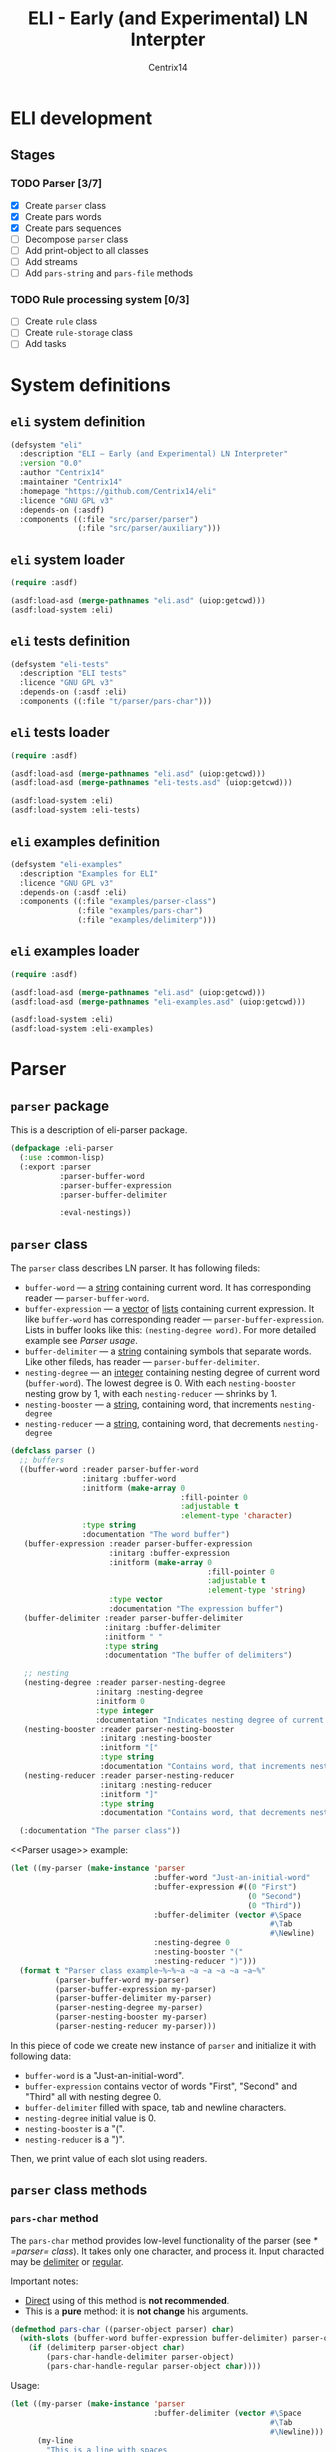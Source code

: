 #+title: ELI - Early (and Experimental) LN Interpter
#+author: Centrix14
#+startup: overview

* ELI development
** Stages
*** TODO Parser [3/7]
- [X] Create =parser= class
- [X] Create pars words
- [X] Create pars sequences
- [ ] Decompose =parser= class
- [ ] Add print-object to all classes
- [ ] Add streams
- [ ] Add =pars-string= and =pars-file= methods

*** TODO Rule processing system [0/3]
- [ ] Create =rule= class
- [ ] Create =rule-storage= class
- [ ] Add tasks

* System definitions
** =eli= system definition
#+name: eli system definition
#+begin_src lisp :tangle eli.asd
  (defsystem "eli"
    :description "ELI — Early (and Experimental) LN Interpreter"
    :version "0.0"
    :author "Centrix14"
    :maintainer "Centrix14"
    :homepage "https://github.com/Centrix14/eli"
    :licence "GNU GPL v3"
    :depends-on (:asdf)
    :components ((:file "src/parser/parser")
                 (:file "src/parser/auxiliary")))
#+end_src

** =eli= system loader
#+name: eli system loader
#+begin_src lisp :tangle eli.lisp
  (require :asdf)

  (asdf:load-asd (merge-pathnames "eli.asd" (uiop:getcwd)))
  (asdf:load-system :eli)
#+end_src

** =eli= tests definition
#+name: eli tests definition
#+begin_src lisp :tangle eli-tests.asd
  (defsystem "eli-tests"
    :description "ELI tests"
    :licence "GNU GPL v3"
    :depends-on (:asdf :eli)
    :components ((:file "t/parser/pars-char")))
#+end_src

** =eli= tests loader
#+name: eli tests loader
#+begin_src lisp :tangle eli-tests.lisp
  (require :asdf)

  (asdf:load-asd (merge-pathnames "eli.asd" (uiop:getcwd)))
  (asdf:load-asd (merge-pathnames "eli-tests.asd" (uiop:getcwd)))

  (asdf:load-system :eli)
  (asdf:load-system :eli-tests)
#+end_src

** =eli= examples definition
#+begin_src lisp :tangle eli-examples.asd
  (defsystem "eli-examples"
    :description "Examples for ELI"
    :licence "GNU GPL v3"
    :depends-on (:asdf :eli)
    :components ((:file "examples/parser-class")
                 (:file "examples/pars-char")
                 (:file "examples/delimiterp")))
#+end_src

** =eli= examples loader
#+begin_src lisp :tangle eli-examples.lisp
  (require :asdf)

  (asdf:load-asd (merge-pathnames "eli.asd" (uiop:getcwd)))
  (asdf:load-asd (merge-pathnames "eli-examples.asd" (uiop:getcwd)))

  (asdf:load-system :eli)
  (asdf:load-system :eli-examples)
#+end_src

* Parser
** =parser= package
This is a description of eli-parser package.

#+name: parser package
#+begin_src lisp :tangle src/parser/parser.lisp
  (defpackage :eli-parser
    (:use :common-lisp)
    (:export :parser
             :parser-buffer-word
             :parser-buffer-expression
             :parser-buffer-delimiter

             :eval-nestings))
#+end_src

** =parser= class
The =parser= class describes LN parser. It has following fileds:
- =buffer-word= — a _string_ containing current word. It has corresponding
  reader — =parser-buffer-word=.
- =buffer-expression= — a _vector_ of _lists_ containing current
  expression. It like =buffer-word= has corresponding reader —
  =parser-buffer-expression=.
  Lists in buffer looks like this: =(nesting-degree word)=. For more
  detailed example see [[Parser usage]].
- =buffer-delimiter= — a _string_ containing symbols that separate words.
  Like other fileds, has reader — =parser-buffer-delimiter=.
- =nesting-degree= — an _integer_ containing nesting degree of current
  word (=buffer-word=). The lowest degree is 0. With each
  =nesting-booster= nesting grow by 1, with each =nesting-reducer= —
  shrinks by 1.
- =nesting-booster= — a _string_, containing word, that increments =nesting-degree=
- =nesting-reducer= — a _string_, containing word, that decrements =nesting-degree=

#+name: parser class
#+begin_src lisp :tangle src/parser/parser.lisp
  (defclass parser ()
    ;; buffers
    ((buffer-word :reader parser-buffer-word
                  :initarg :buffer-word
                  :initform (make-array 0
                                        :fill-pointer 0
                                        :adjustable t
                                        :element-type 'character)
                  :type string
                  :documentation "The word buffer")
     (buffer-expression :reader parser-buffer-expression
                        :initarg :buffer-expression
                        :initform (make-array 0
                                              :fill-pointer 0
                                              :adjustable t
                                              :element-type 'string)
                        :type vector
                        :documentation "The expression buffer")
     (buffer-delimiter :reader parser-buffer-delimiter
                       :initarg :buffer-delimiter
                       :initform " "
                       :type string
                       :documentation "The buffer of delimiters")

     ;; nesting
     (nesting-degree :reader parser-nesting-degree
                     :initarg :nesting-degree
                     :initform 0
                     :type integer
                     :documentation "Indicates nesting degree of current word")
     (nesting-booster :reader parser-nesting-booster
                      :initarg :nesting-booster
                      :initform "["
                      :type string
                      :documentation "Contains word, that increments nesting")
     (nesting-reducer :reader parser-nesting-reducer
                      :initarg :nesting-reducer
                      :initform "]"
                      :type string
                      :documentation "Contains word, that decrements nesting"))

    (:documentation "The parser class"))
#+end_src

<<Parser usage>> example:

#+begin_src lisp :tangle examples/parser-class.lisp
  (let ((my-parser (make-instance 'parser
                                  :buffer-word "Just-an-initial-word"
                                  :buffer-expression #((0 "First")
                                                       (0 "Second")
                                                       (0 "Third"))
                                  :buffer-delimiter (vector #\Space
                                                            #\Tab
                                                            #\Newline)
                                  :nesting-degree 0
                                  :nesting-booster "("
                                  :nesting-reducer ")")))
    (format t "Parser class example~%~%~a ~a ~a ~a ~a ~a~%"
            (parser-buffer-word my-parser)
            (parser-buffer-expression my-parser)
            (parser-buffer-delimiter my-parser)
            (parser-nesting-degree my-parser)
            (parser-nesting-booster my-parser)
            (parser-nesting-reducer my-parser)))
#+end_src

In this piece of code we create new instance of =parser= and initialize
it with following data:
- =buffer-word= is a "Just-an-initial-word".
- =buffer-expression= contains vector of words "First", "Second" and
  "Third" all with nesting degree 0.
- =buffer-delimiter= filled with space, tab and newline characters.
- =nesting-degree= initial value is 0.
- =nesting-booster= is a "(".
- =nesting-reducer= is a ")".

Then, we print value of each slot using readers.

** =parser= class methods
*** =pars-char= method
The =pars-char= method provides low-level functionality of the parser
(see [[* =parser= class]]). It takes only one character, and process it.
Input characted may be _delimiter_ or _regular_.

Important notes:
- _Direct_ using of this method is *not recommended*.
- This is a *pure* method: it is *not change* his arguments.

#+name: pars-char method
#+begin_src lisp :tangle src/parser/parser.lisp
  (defmethod pars-char ((parser-object parser) char)
    (with-slots (buffer-word buffer-expression buffer-delimiter) parser-object
      (if (delimiterp parser-object char)
          (pars-char-handle-delimiter parser-object)
          (pars-char-handle-regular parser-object char))))
#+end_src

Usage:

#+begin_src lisp :eval no :tangle examples/pars-char.lisp
  (let ((my-parser (make-instance 'parser
                                  :buffer-delimiter (vector #\Space
                                                            #\Tab
                                                            #\Newline)))
        (my-line
          "This is a line with spaces
  This is a line with	tabs
  And, this is a newline
  "))
    (format t "~%~%pars-char example~%~%")
    (loop for c across my-line do
      (setf my-parser (pars-char my-parser c)))
    (format t "~a~%" (parser-buffer-expression my-parser)))
#+end_src

In goals of simplicity and beautiful method uses _inner functions_:
=handle-delimiter= and =handle-regular=.

**** =pars-char-handle-delimiter= inner function
The =handle-delimiter= function handles delimiters and returns new state
of parser.

#+name: pars-char-handle-delimiter function
#+begin_src lisp :tangle src/parser/parser.lisp
  (defun pars-char-handle-delimiter (parser-object)
    (multiple-value-bind (current-nesting-degree updated-nesting-degree)
        (eval-nestings parser-object)
      (make-instance 'parser
                     :buffer-word (make-array 0
                                              :fill-pointer 0
                                              :adjustable t
                                              :element-type 'character)
                     :buffer-expression (concatenate
                                         'vector
                                         (parser-buffer-expression parser-object)
                                         (vector
                                          (list current-nesting-degree
                                                (parser-buffer-word parser-object))))
                     :buffer-delimiter (parser-buffer-delimiter parser-object)

                     :nesting-degree updated-nesting-degree
                     :nesting-booster (parser-nesting-booster parser-object)
                     :nesting-reducer (parser-nesting-reducer parser-object))))
#+end_src

**** =pars-char-handle-regular= inner function
Like =handle-delimiter=, =handle-regular= handles a regular character and
returns new state of parser.

#+name: pars-char-handle-regular function
#+begin_src lisp :tangle src/parser/parser.lisp
  (defun pars-char-handle-regular (parser-object char)
    (make-instance 'parser
                   :buffer-word (concatenate 'string
                                             (slot-value parser-object 'buffer-word)
                                             (string char))
                   :buffer-expression (parser-buffer-expression parser-object)
                   :buffer-delimiter (parser-buffer-delimiter parser-object)

                   :nesting-degree (parser-nesting-degree parser-object)
                   :nesting-booster (parser-nesting-booster parser-object)
                   :nesting-reducer (parser-nesting-reducer parser-object)))
#+end_src

** Predicates
*** =delimiterp=
#+name: delimiterp predicate
#+begin_src lisp :tangle src/parser/parser.lisp
  (defun delimiterp (parser-object char)
    (with-slots (buffer-delimiter) parser-object
      (if (position char buffer-delimiter)
          t
          nil)))
#+end_src

This predicate examine if =char= is a delimiter.

#+begin_src lisp :tangle examples/delimiterp.lisp
  (let ((my-parser (make-instance 'parser
                                  :buffer-delimiter " ")))
    (format t "~%~%delimiterp example~%~a~%" (delimiterp my-parser #\Space)))
#+end_src

** Auxiliary functions
*** =eval-nestings= function
=eval-nestings= auxiliary function returns following parameters:
- =current-nesting-degree= — nesting of current word
- =updated-nesting-degree= — nesting of all next words

These parameters used at [[* =pars-char-handle-delimiter= inner function]]
for processing nesting-booster and nesting-reducer with following
logic:
- If current word is a nesting-booster (see [[* =parser= class]]), then it's nesting is a nesting
  of previous word, and nesting of next words will be increased by 1.
- If current word is a nesting-reducer (see [[* =parser= class]]), then it's nesting and nesting
  of all next words will be decreased by 1.

Note: parameters returning in this order: =current-nesting-degree= =updated-nesting-degree=.

#+name: eval-nesting auxiliary function
#+begin_src lisp :tangle src/parser/auxiliary.lisp
  (defun eval-nestings (parser-object)
    (with-slots (buffer-word nesting-degree
                 nesting-booster nesting-reducer) parser-object
      (cond
        ((string= buffer-word nesting-booster)
         (values nesting-degree (1+ nesting-degree)))

        ((string= buffer-word nesting-reducer)
         (values (1- nesting-degree) (1- nesting-degree)))

        (t
         (values nesting-degree nesting-degree)))))
#+end_src

* Tests
** parser tests
*** =pars-char= test
#+name: pars-char test
#+begin_src lisp :tangle t/parser/pars-char.lisp
  (let ((test-parser
          (make-instance 'parser
                         :buffer-delimiter (vector #\Space #\Tab)))
        (test-string "abra [ cadabra [ var danbra [ zabra ] ] babra ] "))
    (loop for char across test-string do
      (setf test-parser (pars-char test-parser char)))
    (format t "~a~%" (parser-buffer-expression test-parser)))
#+end_src
